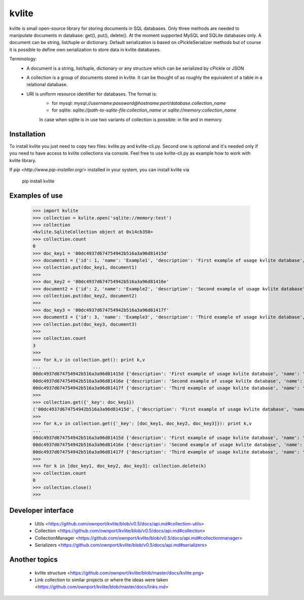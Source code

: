 ======
kvlite
======

kvlite is small open-source library for storing documents in SQL databases. Only three methods are needed to manipulate documents in database: get(), put(), delete(). At the moment supported MySQL and SQLite databases only. A document can be string, list/tuple or dictionary. Default serialization is based on cPickleSerializer methods but of course it is possible to define own serialization to store data in kvlite databases. 

Terminology: 
 - A document is a string, list/tuple, dictionary or any structure which can be serialized by cPickle or JSON
 - A collection is a group of documents stored in kvlite. It can be thought of as roughly the equivalent of a table in a relational database.
 - URI is uniform resource identifier for databases. The format is:
    * for mysql: `mysql://username:password@hostname:port/database.collection_name`
    * for sqlite: `sqlite://path-to-sqlite-file:collection_name` or `sqlite://memory:collection_name`
 
    In case when sqlite is in use two variants of collection is possible: in file and in memory.

Installation
============

To install kvlite you just need to copy two files: kvlite.py and kvlite-cli.py. Second one is optional and it's needed only if you need to have access to kvlite collections via console. Feel free to use kvlite-cli.py as example how to work with kvlite library.

If `pip <http://www.pip-installer.org/>` installed in your system, you can install kvlite via

    pip install kvlite

Examples of use
===============

    >>> import kvlite
    >>> collection = kvlite.open('sqlite://memory:test')
    >>> collection
    <kvlite.SqliteCollection object at 0x14cb350>
    >>> collection.count
    0
    >>> doc_key1 = '00dc4937d674754942b516a3a96d81415d'
    >>> document1 = {'id': 1, 'name': 'Example1', 'description': 'First example of usage kvlite database',}
    >>> collection.put(doc_key1, document1)
    >>>
    >>> doc_key2 = '00dc4937d674754942b516a3a96d81416e'
    >>> document2 = {'id': 2, 'name': 'Example2', 'description': 'Second example of usage kvlite database',}
    >>> collection.put(doc_key2, document2)
    >>>
    >>> doc_key3 = '00dc4937d674754942b516a3a96d81417f'
    >>> document3 = {'id': 3, 'name': 'Example3', 'description': 'Third example of usage kvlite database',}
    >>> collection.put(doc_key3, document3)
    >>>
    >>> collection.count
    3
    >>>
    >>> for k,v in collection.get(): print k,v
    ... 
    00dc4937d674754942b516a3a96d81415d {'description': 'First example of usage kvlite database', 'name': 'Example1', 'id': 1}
    00dc4937d674754942b516a3a96d81416e {'description': 'Second example of usage kvlite database', 'name': 'Example2', 'id': 2}
    00dc4937d674754942b516a3a96d81417f {'description': 'Third example of usage kvlite database', 'name': 'Example3', 'id': 3}
    >>>
    >>> collection.get({'_key': doc_key1})
    ('00dc4937d674754942b516a3a96d81415d', {'description': 'First example of usage kvlite database', 'name': 'Example1', 'id': 1})
    >>>
    >>> for k,v in collection.get({'_key': [doc_key1, doc_key2, doc_key3]}): print k,v
    ... 
    00dc4937d674754942b516a3a96d81415d {'description': 'First example of usage kvlite database', 'name': 'Example1', 'id': 1}
    00dc4937d674754942b516a3a96d81416e {'description': 'Second example of usage kvlite database', 'name': 'Example2', 'id': 2}
    00dc4937d674754942b516a3a96d81417f {'description': 'Third example of usage kvlite database', 'name': 'Example3', 'id': 3}
    >>>
    >>> for k in [doc_key1, doc_key2, doc_key3]: collection.delete(k)
    >>> collection.count
    0
    >>> collection.close()
    >>>

Developer interface
===================
 - Utils <https://github.com/ownport/kvlite/blob/v0.5/docs/api.md#collection-utils>
 - Collection <https://github.com/ownport/kvlite/blob/v0.5/docs/api.md#collection>
 - CollectionManager <https://github.com/ownport/kvlite/blob/v0.5/docs/api.md#collectionmanager>
 - Serializers <https://github.com/ownport/kvlite/blob/v0.5/docs/api.md#serializers>
 

Another topics
==============

 - kvlite structure <https://github.com/ownport/kvlite/blob/master/docs/kvlite.png>
 - Link collection to similar projects or where the ideas were taken <https://github.com/ownport/kvlite/blob/master/docs/links.md>

